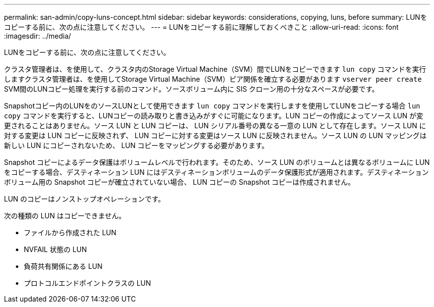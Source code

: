 ---
permalink: san-admin/copy-luns-concept.html 
sidebar: sidebar 
keywords: considerations, copying, luns, before 
summary: LUNをコピーする前に、次の点に注意してください。 
---
= LUNをコピーする前に理解しておくべきこと
:allow-uri-read: 
:icons: font
:imagesdir: ../media/


[role="lead"]
LUNをコピーする前に、次の点に注意してください。

クラスタ管理者は、を使用して、クラスタ内のStorage Virtual Machine（SVM）間でLUNをコピーできます `lun copy` コマンドを実行しますクラスタ管理者は、を使用してStorage Virtual Machine（SVM）ピア関係を確立する必要があります `vserver peer create` SVM間のLUNコピー処理を実行する前のコマンド。ソースボリューム内に SIS クローン用の十分なスペースが必要です。

Snapshotコピー内のLUNをのソースLUNとして使用できます `lun copy` コマンドを実行しますを使用してLUNをコピーする場合 `lun copy` コマンドを実行すると、LUNコピーの読み取りと書き込みがすぐに可能になります。LUN コピーの作成によってソース LUN が変更されることはありません。ソース LUN と LUN コピーは、 LUN シリアル番号の異なる一意の LUN として存在します。ソース LUN に対する変更は LUN コピーに反映されず、 LUN コピーに対する変更はソース LUN に反映されません。ソース LUN の LUN マッピングは新しい LUN にコピーされないため、 LUN コピーをマッピングする必要があります。

Snapshot コピーによるデータ保護はボリュームレベルで行われます。そのため、ソース LUN のボリュームとは異なるボリュームに LUN をコピーする場合、デスティネーション LUN にはデスティネーションボリュームのデータ保護形式が適用されます。デスティネーションボリューム用の Snapshot コピーが確立されていない場合、 LUN コピーの Snapshot コピーは作成されません。

LUN のコピーはノンストップオペレーションです。

次の種類の LUN はコピーできません。

* ファイルから作成された LUN
* NVFAIL 状態の LUN
* 負荷共有関係にある LUN
* プロトコルエンドポイントクラスの LUN

